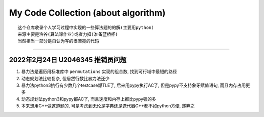 My Code Collection (about algorithm)
====================================
::

    这个仓库收录个人学习过程中实现的一些算法题的的解(主要用python)
    来源主要是洛谷(算法课作业)或者力扣(准备蓝桥杯)
    当然相当一部分是自认为写的很漂亮的代码

---------------------

2022年2月24日 U2046345 推销员问题
----------------------------------

1. 暴力法是遍历用标准库中 ``permutations`` 实现的组合数, 找到可行域中最短的路径
2. 动态规划法比较复杂, 但居然行数比暴力法还少
3. 暴力法python3执行有少数几个testcase爆TLE了, 后来用pypy执行AC了, 但是pypy不支持象牙赋值语句, 而且内存占用更多
4. 动态规划法python3和pypy都AC了, 而且速度和内存上都比pypy强的多
5. 本来想用C++做这道题的, 可是考虑到无论是字典还是迭代器C++都不如python方便, 遂弃之
